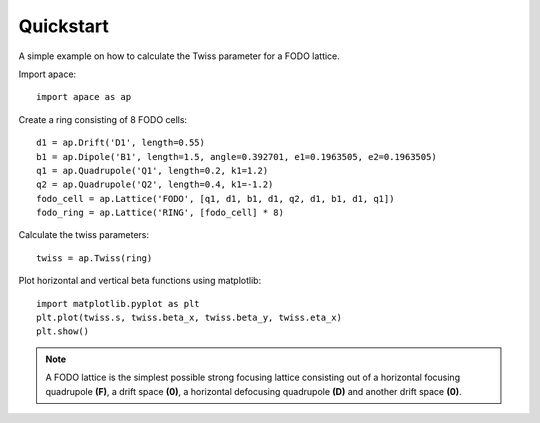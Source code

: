 .. _quickstart:

==========
Quickstart
==========

A simple example on how to calculate the Twiss parameter for a FODO lattice.

Import apace::

    import apace as ap

Create a ring consisting of 8 FODO cells::

    d1 = ap.Drift('D1', length=0.55)
    b1 = ap.Dipole('B1', length=1.5, angle=0.392701, e1=0.1963505, e2=0.1963505)
    q1 = ap.Quadrupole('Q1', length=0.2, k1=1.2)
    q2 = ap.Quadrupole('Q2', length=0.4, k1=-1.2)
    fodo_cell = ap.Lattice('FODO', [q1, d1, b1, d1, q2, d1, b1, d1, q1])
    fodo_ring = ap.Lattice('RING', [fodo_cell] * 8)

Calculate the twiss parameters::

    twiss = ap.Twiss(ring)

Plot horizontal and vertical beta functions using matplotlib::

    import matplotlib.pyplot as plt
    plt.plot(twiss.s, twiss.beta_x, twiss.beta_y, twiss.eta_x)
    plt.show()

.. note::
    A FODO lattice is the simplest possible strong focusing lattice consisting out of a horizontal focusing quadrupole **(F)**, a drift space **(0)**, a horizontal defocusing quadrupole **(D)** and another drift space **(0)**.
